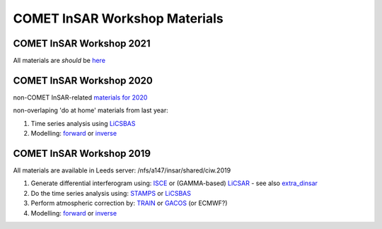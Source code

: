 COMET InSAR Workshop Materials
------------------------------

COMET InSAR Workshop 2021
^^^^^^^^^^^^^^^^^^^^^^^^^

All materials are *should* be `here <https://gitlab.com/comet_licsar/licsar_documentation/-/wikis/COMET_InSAR_workshop_2021>`_
  
  
COMET InSAR Workshop 2020  
^^^^^^^^^^^^^^^^^^^^^^^^^

non-COMET InSAR-related `materials for 2020 <https://gitlab.com/comet_licsar/licsar_documentation/-/wikis/COMET-InSAR-materials-2020>`_  

non-overlaping 'do at home' materials from last year:  

#. Time series analysis using `LiCSBAS <https://gitlab.com/comet_licsar/licsar_documentation/-/wikis/ciw2019/licsbas>`_

#. Modelling: `forward <https://gitlab.com/comet_licsar/licsar_documentation/-/wikis/ciw2019/model_forward>`_ or `inverse <https://gitlab.com/comet_licsar/licsar_documentation/-/wikis/ciw2019/model_inverse>`_


COMET InSAR Workshop 2019  
^^^^^^^^^^^^^^^^^^^^^^^^^

All materials are available in Leeds server: /nfs/a147/insar/shared/ciw.2019  

#. Generate differential interferogram using: `ISCE <https://gitlab.com/comet_licsar/licsar_documentation/-/wikis/ciw2019/isce>`_ or (GAMMA-based) `LiCSAR <https://gitlab.com/comet_licsar/licsar_documentation/-/wikis/ciw2019/licsar>`_ - see also `extra_dinsar <https://gitlab.com/comet_licsar/licsar_documentation/-/wikis/ciw2019/extra_dinsar>`_

#. Do the time series analysis using: `STAMPS <https://gitlab.com/comet_licsar/licsar_documentation/-/wikis/ciw2019/stamps>`_ or `LiCSBAS <https://gitlab.com/comet_licsar/licsar_documentation/-/wikis/ciw2019/licsbas>`_

#. Perform atmospheric correction by: `TRAIN <https://gitlab.com/comet_licsar/licsar_documentation/-/wikis/ciw2019/train>`_ or `GACOS <https://gitlab.com/comet_licsar/licsar_documentation/-/wikis/ciw2019/gacos>`_ (or ECMWF?)

#. Modelling: `forward <https://gitlab.com/comet_licsar/licsar_documentation/-/wikis/ciw2019/model_forward>`_ or `inverse <https://gitlab.com/comet_licsar/licsar_documentation/-/wikis/ciw2019/model_inverse>`_
